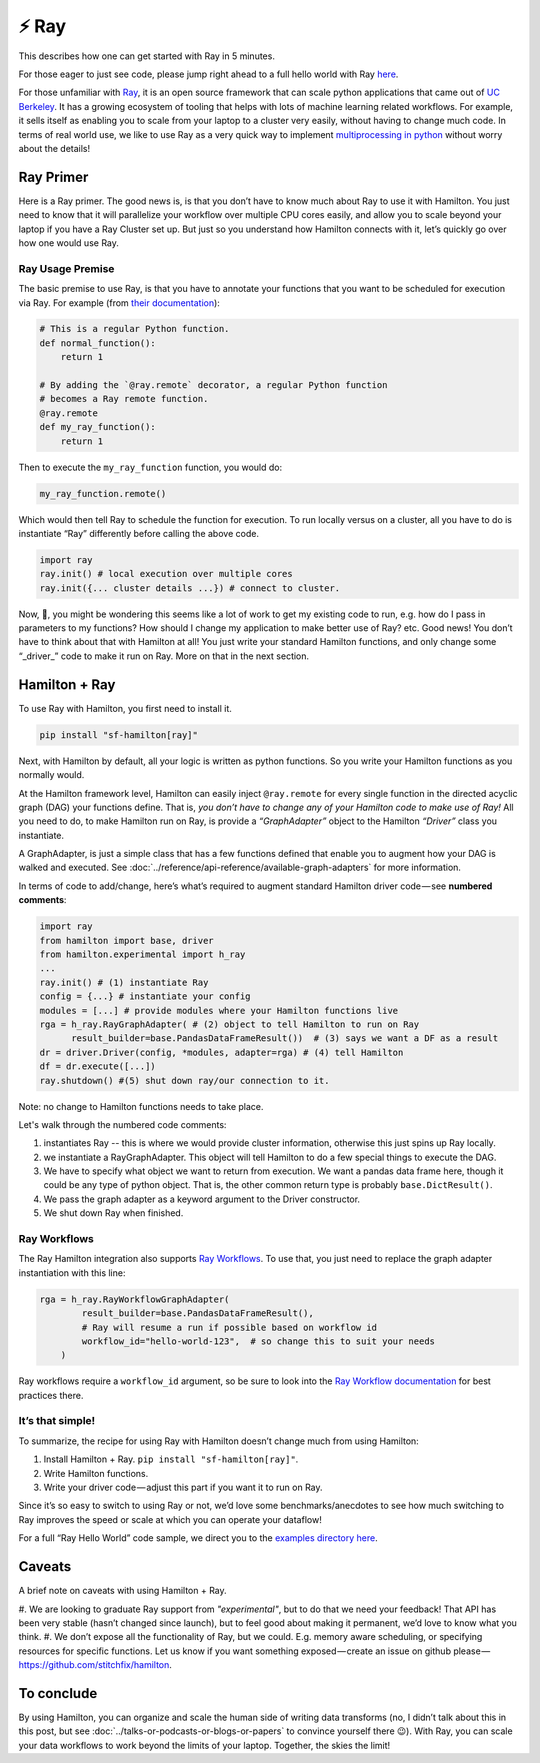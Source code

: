 ======
⚡ Ray
======

This describes how one can get started with Ray in 5 minutes.

For those eager to just see code, please jump right ahead to a full hello world with Ray
`here <https://github.com/stitchfix/hamilton/tree/main/examples/ray>`_.

.. image:: ../_static/Hamilton_ray_post_image.png

For those unfamiliar with `Ray <https://ray.io/>`_, it is an open source framework that can scale python applications
that came out of `UC Berkeley <https://rise.cs.berkeley.edu/projects/ray/>`_. It has a growing ecosystem of tooling
that helps with lots of machine learning related workflows. For example, it sells itself as enabling you to scale from
your laptop to a cluster very easily, without having to change much code. In terms of real world use, we like to use
Ray as a very quick way to implement `multiprocessing in python <https://machinelearningmastery.com/multiprocessing-in-python/>`_
without worry about the details!

Ray Primer
----------

Here is a Ray primer. The good news is, is that you don’t have to know much about Ray to use it with Hamilton. You just
need to know that it will parallelize your workflow over multiple CPU cores easily, and allow you to scale beyond your
laptop if you have a Ray Cluster set up. But just so you understand how Hamilton connects with it, let’s quickly go over
how one would use Ray.

Ray Usage Premise
#################

The basic premise to use Ray, is that you have to annotate your functions that you want to be scheduled for execution
via Ray. For example (from `their documentation <https://docs.ray.io/en/latest/ray-core/tasks.html#ray-remote-functions>`_):

.. code-block:: python

    # This is a regular Python function.
    def normal_function():
        return 1

    # By adding the `@ray.remote` decorator, a regular Python function
    # becomes a Ray remote function.
    @ray.remote
    def my_ray_function():
        return 1

Then to execute the ``my_ray_function`` function, you would do:

.. code-block:: python

    my_ray_function.remote()

Which would then tell Ray to schedule the function for execution. To run locally versus on a cluster, all you have to
do is instantiate “Ray” differently before calling the above code.

.. code-block:: python

    import ray
    ray.init() # local execution over multiple cores
    ray.init({... cluster details ...}) # connect to cluster.

Now, 🤔, you might be wondering this seems like a lot of work to get my existing code to run, e.g. how do I pass in
parameters to my functions? How should I change my application to make better use of Ray? etc. Good news! You don’t
have to think about that with Hamilton at all! You just write your standard Hamilton functions, and only change some
“_driver_” code to make it run on Ray. More on that in the next section.

Hamilton + Ray
--------------

To use Ray with Hamilton, you first need to install it.

.. code-block:: bash

    pip install "sf-hamilton[ray]"

Next, with Hamilton by default, all your logic is written as python functions. So you write your Hamilton functions as
you normally would.

At the Hamilton framework level, Hamilton can easily inject ``@ray.remote`` for every single function in the directed
acyclic graph (DAG) your functions define. That is, `you don’t have to change any of your Hamilton code to make use of
Ray!` All you need to do, to make Hamilton run on Ray, is provide a `“GraphAdapter”` object to the Hamilton `“Driver”`
class you instantiate.

A GraphAdapter, is just a simple class that has a few functions defined that enable you to augment how your DAG is
walked and executed. See :doc:`../reference/api-reference/available-graph-adapters` for more information.

In terms of code to add/change, here’s what’s required to augment standard Hamilton driver code — see **numbered
comments**:

.. code-block:: python

    import ray
    from hamilton import base, driver
    from hamilton.experimental import h_ray
    ...
    ray.init() # (1) instantiate Ray
    config = {...} # instantiate your config
    modules = [...] # provide modules where your Hamilton functions live
    rga = h_ray.RayGraphAdapter( # (2) object to tell Hamilton to run on Ray
          result_builder=base.PandasDataFrameResult())  # (3) says we want a DF as a result
    dr = driver.Driver(config, *modules, adapter=rga) # (4) tell Hamilton
    df = dr.execute([...])
    ray.shutdown() #(5) shut down ray/our connection to it.

Note: no change to Hamilton functions needs to take place.

Let's walk through the numbered code comments:

#. instantiates Ray -- this is where we would provide cluster information, otherwise this just spins up Ray locally.
#. we instantiate a RayGraphAdapter. This object will tell Hamilton to do a few special things to execute the DAG.
#. We have to specify what object we want to return from execution. We want a pandas data frame here, though it could be any type of python object. That is, the other common return type is probably ``base.DictResult()``.
#. We pass the graph adapter as a keyword argument to the Driver constructor.
#. We shut down Ray when finished.

Ray Workflows
#############

The Ray Hamilton integration also supports `Ray Workflows <https://docs.ray.io/en/latest/workflows/concepts.html>`_.
To use that, you just need to replace the graph adapter instantiation with this line:

.. code-block:: python

    rga = h_ray.RayWorkflowGraphAdapter(
            result_builder=base.PandasDataFrameResult(),
            # Ray will resume a run if possible based on workflow id
            workflow_id="hello-world-123",  # so change this to suit your needs
        )

Ray workflows require a ``workflow_id`` argument, so be sure to look into the
`Ray Workflow documentation <https://docs.ray.io/en/latest/workflows/concepts.html>`_ for best practices there.

It’s that simple!
#################

To summarize, the recipe for using Ray with Hamilton doesn’t change much from using Hamilton:

#. Install Hamilton + Ray. ``pip install "sf-hamilton[ray]"``.
#. Write Hamilton functions.
#. Write your driver code — adjust this part if you want it to run on Ray.

Since it’s so easy to switch to using Ray or not, we’d love some benchmarks/anecdotes to see how much switching to Ray
improves the speed or scale at which you can operate your dataflow!

For a full “Ray Hello World” code sample, we direct you to the `examples directory here <https://github.com/stitchfix/hamilton/tree/main/examples/ray/hello\_world>`_.

Caveats
-------

A brief note on caveats with using Hamilton + Ray.

#. We are looking to graduate Ray support from `"experimental"`, but to do that we need your feedback! That API has
been very stable (hasn’t changed since launch), but to feel good about making it permanent, we’d love to know what you
think.
#. We don’t expose all the functionality of Ray, but we could. E.g. memory aware scheduling, or specifying resources for
specific functions. Let us know if you want something exposed — create an issue on github please — 
`https://github.com/stitchfix/hamilton <https://github.com/stitchfix/hamilton>`_.

To conclude
-----------

By using Hamilton, you can organize and scale the human side of writing data transforms (no, I didn’t talk about this
in this post, but see :doc:`../talks-or-podcasts-or-blogs-or-papers` to convince yourself there 😉). With Ray, you can
scale your data workflows to work beyond the limits of your laptop. Together, the skies the limit!
